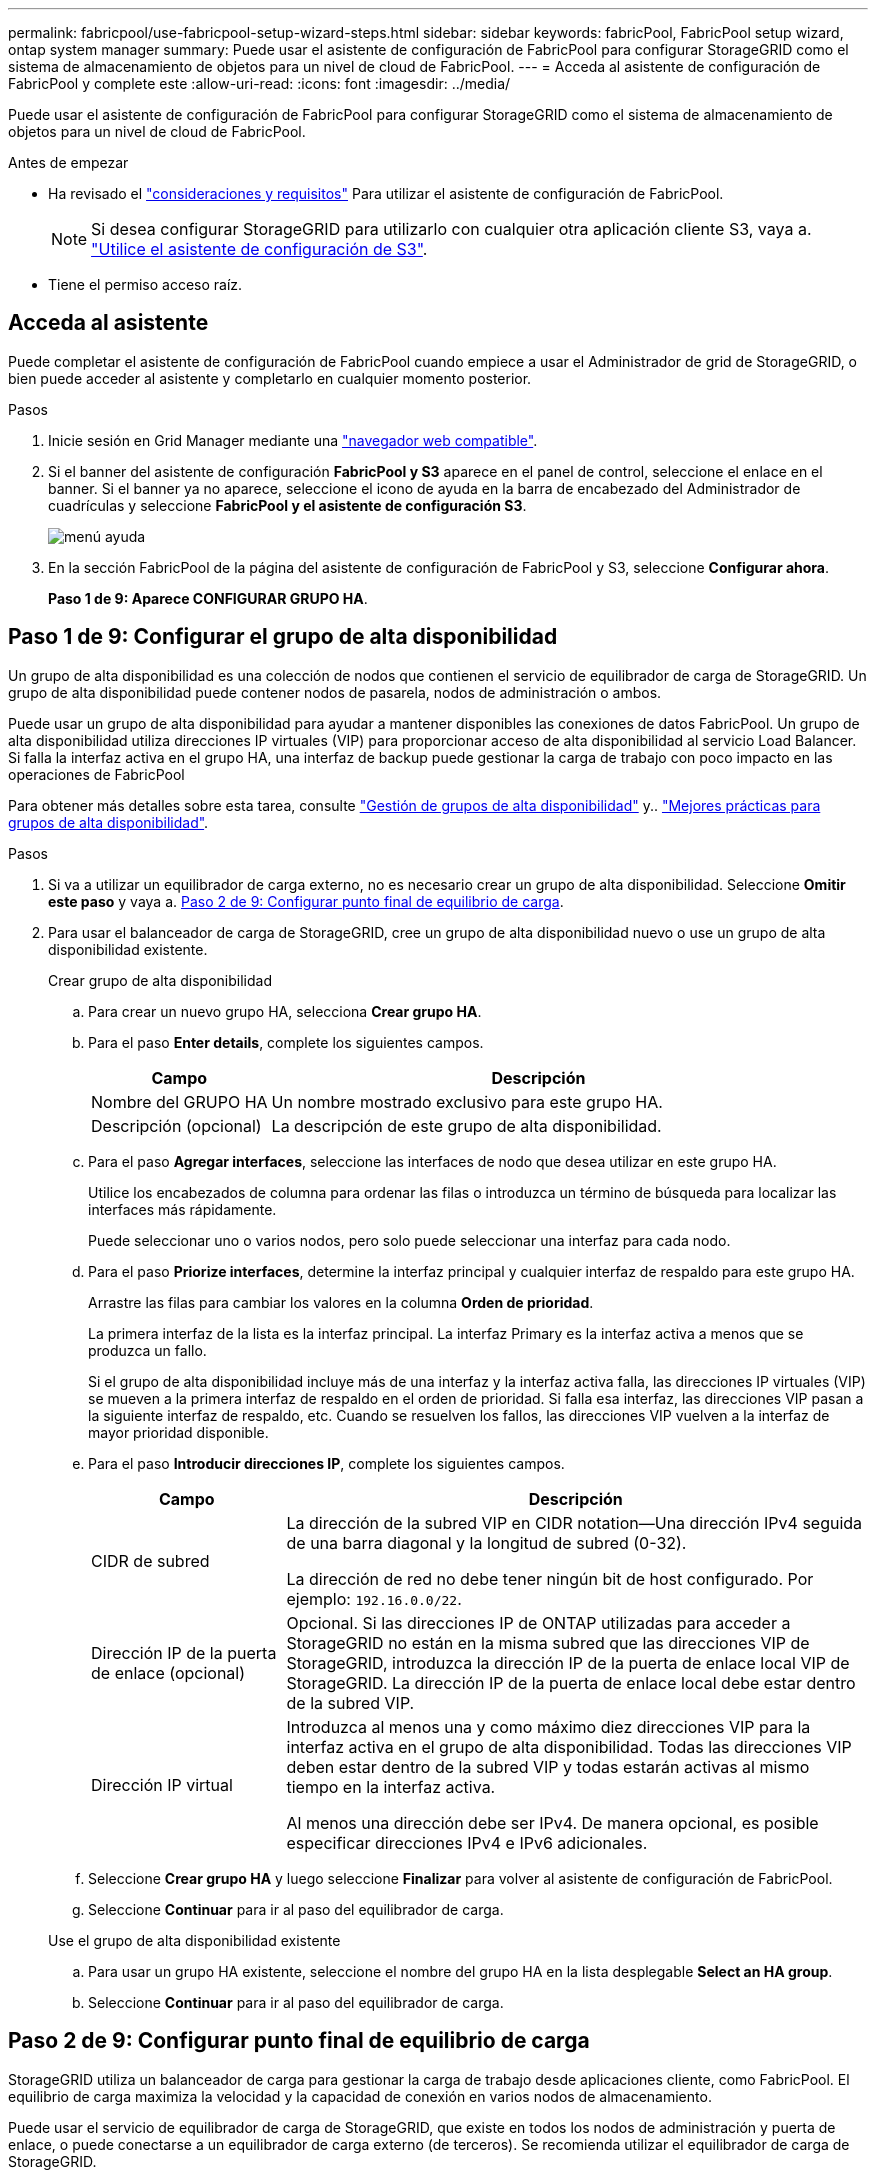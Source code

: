 ---
permalink: fabricpool/use-fabricpool-setup-wizard-steps.html 
sidebar: sidebar 
keywords: fabricPool, FabricPool setup wizard, ontap system manager 
summary: Puede usar el asistente de configuración de FabricPool para configurar StorageGRID como el sistema de almacenamiento de objetos para un nivel de cloud de FabricPool. 
---
= Acceda al asistente de configuración de FabricPool y complete este
:allow-uri-read: 
:icons: font
:imagesdir: ../media/


[role="lead"]
Puede usar el asistente de configuración de FabricPool para configurar StorageGRID como el sistema de almacenamiento de objetos para un nivel de cloud de FabricPool.

.Antes de empezar
* Ha revisado el link:../fabricpool/use-fabricpool-setup-wizard.html["consideraciones y requisitos"] Para utilizar el asistente de configuración de FabricPool.
+

NOTE: Si desea configurar StorageGRID para utilizarlo con cualquier otra aplicación cliente S3, vaya a. link:../admin/use-s3-setup-wizard.html["Utilice el asistente de configuración de S3"].

* Tiene el permiso acceso raíz.




== Acceda al asistente

Puede completar el asistente de configuración de FabricPool cuando empiece a usar el Administrador de grid de StorageGRID, o bien puede acceder al asistente y completarlo en cualquier momento posterior.

.Pasos
. Inicie sesión en Grid Manager mediante una link:../admin/web-browser-requirements.html["navegador web compatible"].
. Si el banner del asistente de configuración *FabricPool y S3* aparece en el panel de control, seleccione el enlace en el banner. Si el banner ya no aparece, seleccione el icono de ayuda en la barra de encabezado del Administrador de cuadrículas y seleccione *FabricPool y el asistente de configuración S3*.
+
image::../media/help_menu.png[menú ayuda]

. En la sección FabricPool de la página del asistente de configuración de FabricPool y S3, seleccione *Configurar ahora*.
+
*Paso 1 de 9: Aparece CONFIGURAR GRUPO HA*.





== Paso 1 de 9: Configurar el grupo de alta disponibilidad

Un grupo de alta disponibilidad es una colección de nodos que contienen el servicio de equilibrador de carga de StorageGRID. Un grupo de alta disponibilidad puede contener nodos de pasarela, nodos de administración o ambos.

Puede usar un grupo de alta disponibilidad para ayudar a mantener disponibles las conexiones de datos FabricPool. Un grupo de alta disponibilidad utiliza direcciones IP virtuales (VIP) para proporcionar acceso de alta disponibilidad al servicio Load Balancer. Si falla la interfaz activa en el grupo HA, una interfaz de backup puede gestionar la carga de trabajo con poco impacto en las operaciones de FabricPool

Para obtener más detalles sobre esta tarea, consulte link:../admin/managing-high-availability-groups.html["Gestión de grupos de alta disponibilidad"] y.. link:best-practices-for-high-availability-groups.html["Mejores prácticas para grupos de alta disponibilidad"].

.Pasos
. Si va a utilizar un equilibrador de carga externo, no es necesario crear un grupo de alta disponibilidad. Seleccione *Omitir este paso* y vaya a. <<Paso 2 de 9: Configurar punto final de equilibrio de carga>>.
. Para usar el balanceador de carga de StorageGRID, cree un grupo de alta disponibilidad nuevo o use un grupo de alta disponibilidad existente.
+
[role="tabbed-block"]
====
.Crear grupo de alta disponibilidad
--
.. Para crear un nuevo grupo HA, selecciona *Crear grupo HA*.
.. Para el paso *Enter details*, complete los siguientes campos.
+
[cols="1a,3a"]
|===
| Campo | Descripción 


 a| 
Nombre del GRUPO HA
 a| 
Un nombre mostrado exclusivo para este grupo HA.



 a| 
Descripción (opcional)
 a| 
La descripción de este grupo de alta disponibilidad.

|===
.. Para el paso *Agregar interfaces*, seleccione las interfaces de nodo que desea utilizar en este grupo HA.
+
Utilice los encabezados de columna para ordenar las filas o introduzca un término de búsqueda para localizar las interfaces más rápidamente.

+
Puede seleccionar uno o varios nodos, pero solo puede seleccionar una interfaz para cada nodo.

.. Para el paso *Priorize interfaces*, determine la interfaz principal y cualquier interfaz de respaldo para este grupo HA.
+
Arrastre las filas para cambiar los valores en la columna *Orden de prioridad*.

+
La primera interfaz de la lista es la interfaz principal. La interfaz Primary es la interfaz activa a menos que se produzca un fallo.

+
Si el grupo de alta disponibilidad incluye más de una interfaz y la interfaz activa falla, las direcciones IP virtuales (VIP) se mueven a la primera interfaz de respaldo en el orden de prioridad. Si falla esa interfaz, las direcciones VIP pasan a la siguiente interfaz de respaldo, etc. Cuando se resuelven los fallos, las direcciones VIP vuelven a la interfaz de mayor prioridad disponible.

.. Para el paso *Introducir direcciones IP*, complete los siguientes campos.
+
[cols="1a,3a"]
|===
| Campo | Descripción 


 a| 
CIDR de subred
 a| 
La dirección de la subred VIP en CIDR notation&#8212;Una dirección IPv4 seguida de una barra diagonal y la longitud de subred (0-32).

La dirección de red no debe tener ningún bit de host configurado. Por ejemplo: `192.16.0.0/22`.



 a| 
Dirección IP de la puerta de enlace (opcional)
 a| 
Opcional. Si las direcciones IP de ONTAP utilizadas para acceder a StorageGRID no están en la misma subred que las direcciones VIP de StorageGRID, introduzca la dirección IP de la puerta de enlace local VIP de StorageGRID. La dirección IP de la puerta de enlace local debe estar dentro de la subred VIP.



 a| 
Dirección IP virtual
 a| 
Introduzca al menos una y como máximo diez direcciones VIP para la interfaz activa en el grupo de alta disponibilidad. Todas las direcciones VIP deben estar dentro de la subred VIP y todas estarán activas al mismo tiempo en la interfaz activa.

Al menos una dirección debe ser IPv4. De manera opcional, es posible especificar direcciones IPv4 e IPv6 adicionales.

|===
.. Seleccione *Crear grupo HA* y luego seleccione *Finalizar* para volver al asistente de configuración de FabricPool.
.. Seleccione *Continuar* para ir al paso del equilibrador de carga.


--
.Use el grupo de alta disponibilidad existente
--
.. Para usar un grupo HA existente, seleccione el nombre del grupo HA en la lista desplegable *Select an HA group*.
.. Seleccione *Continuar* para ir al paso del equilibrador de carga.


--
====




== Paso 2 de 9: Configurar punto final de equilibrio de carga

StorageGRID utiliza un balanceador de carga para gestionar la carga de trabajo desde aplicaciones cliente, como FabricPool. El equilibrio de carga maximiza la velocidad y la capacidad de conexión en varios nodos de almacenamiento.

Puede usar el servicio de equilibrador de carga de StorageGRID, que existe en todos los nodos de administración y puerta de enlace, o puede conectarse a un equilibrador de carga externo (de terceros). Se recomienda utilizar el equilibrador de carga de StorageGRID.

Para obtener detalles sobre esta tarea, consulte la sección general link:../admin/managing-load-balancing.html["consideraciones que tener en cuenta al equilibrio de carga"] y la link:best-practices-for-load-balancing.html["Prácticas recomendadas para el equilibrio de carga para FabricPool"].

.Pasos
. Seleccione o cree un extremo de equilibrador de carga de StorageGRID o utilice un equilibrador de carga externo.
+
[role="tabbed-block"]
====
.Crear punto final
--
.. Seleccione *Crear punto final*.
.. Para el paso *Introducir detalles de punto final*, complete los siguientes campos.
+
[cols="1a,3a"]
|===
| Campo | Descripción 


 a| 
Nombre
 a| 
Nombre descriptivo para el punto final.



 a| 
Puerto
 a| 
El puerto StorageGRID que desea usar para el equilibrio de carga. Este campo se establece por defecto en 10433 para el primer punto final que cree, pero puede introducir cualquier puerto externo no utilizado. Si introduce 80 o 443, el punto final se configura sólo en los nodos de Gateway, ya que estos puertos están reservados en los nodos de Admin.

*Nota:* Los puertos utilizados por otros servicios de red no están permitidos. Consultelink:../network/network-port-reference.html["Referencia de puerto de red"].



 a| 
Tipo de cliente
 a| 
Debe ser *S3*.



 a| 
Protocolo de red
 a| 
Seleccione *HTTPS*.

*Nota*: La comunicación con StorageGRID sin cifrado TLS es compatible, pero no se recomienda.

|===
.. Para el paso *Select Binding mode*, especifique el modo de encuadernación. El modo de enlace controla cómo se accede al punto final&#8212;utilizando cualquier dirección IP o utilizando direcciones IP e interfaces de red específicas.
+
[cols="1a,3a"]
|===
| Opción | Descripción 


 a| 
Global (predeterminado)
 a| 
Los clientes pueden acceder al punto final mediante la dirección IP de cualquier nodo de gateway o nodo de administración, la dirección IP virtual (VIP) de cualquier grupo de alta disponibilidad en cualquier red o un FQDN correspondiente.

Utilice el ajuste *Global* (predeterminado) a menos que necesite restringir la accesibilidad de este extremo.



 a| 
IP virtuales de grupos de alta disponibilidad
 a| 
Los clientes deben usar una dirección IP virtual (o el FQDN correspondiente) de un grupo de alta disponibilidad para acceder a este extremo.

Los puntos finales con este modo de enlace pueden utilizar el mismo número de puerto, siempre y cuando los grupos de alta disponibilidad que seleccione para los puntos finales no se superpongan.



 a| 
Interfaces de nodos
 a| 
Los clientes deben usar las direcciones IP (o FQDN correspondientes) de las interfaces de nodo seleccionadas para acceder a este punto final.



 a| 
Tipo de nodo
 a| 
En función del tipo de nodo que seleccione, los clientes deben usar la dirección IP (o el FQDN correspondiente) de cualquier nodo de administración o la dirección IP (o el FQDN correspondiente) de cualquier nodo de puerta de enlace para acceder a este extremo.

|===
.. Para el paso *Acceso de inquilino*, seleccione una de las siguientes opciones:
+
[cols="1a,3a"]
|===
| Campo | Descripción 


 a| 
Permitir todos los inquilinos (predeterminado)
 a| 
Todas las cuentas de inquilino pueden usar este extremo para acceder a sus bloques.

*Permitir a todos los inquilinos* es casi siempre la opción apropiada para el punto final del equilibrador de carga utilizado para FabricPool.

Debe seleccionar esta opción si está utilizando el asistente de configuración de FabricPool para un sistema de StorageGRID nuevo y todavía no ha creado ninguna cuenta de inquilino.



 a| 
Permitir arrendatarios seleccionados
 a| 
Solo las cuentas de inquilino seleccionadas pueden usar este extremo para acceder a sus bloques.



 a| 
Bloquear inquilinos seleccionados
 a| 
Las cuentas de inquilino seleccionadas no pueden utilizar este punto final para acceder a sus bloques. Todos los demás inquilinos pueden usar este extremo.

|===
.. Para el paso *Adjuntar certificado*, seleccione una de las siguientes opciones:
+
[cols="1a,3a"]
|===
| Campo | Descripción 


 a| 
Cargar certificado (recomendado)
 a| 
Use esta opción para cargar un certificado de servidor firmado por CA, una clave privada de certificado y un paquete de CA opcional.



 a| 
Generar certificado
 a| 
Use esta opción para generar un certificado autofirmado. Consulte link:../admin/configuring-load-balancer-endpoints.html["Configurar puntos finales del equilibrador de carga"] para obtener detalles sobre lo que se debe introducir.



 a| 
Usar certificado StorageGRID S3 y Swift
 a| 
Esta opción solo está disponible si ya ha cargado o generado una versión personalizada del certificado global de StorageGRID. Consulte link:../admin/configuring-custom-server-certificate-for-storage-node.html["Configure los certificados API S3 y Swift"] para obtener más detalles.

|===
.. Seleccione *Finalizar* para volver al asistente de configuración de FabricPool.
.. Seleccione *Continuar* para ir al paso del inquilino y del cubo.



NOTE: Los cambios en el certificado de extremo pueden tardar hasta 15 minutos en aplicarse a todos los nodos.

--
.Utilizar punto final de equilibrio de carga existente
--
.. Seleccione el nombre de un punto final existente de la lista desplegable *Select a load balancer endpoint*.
.. Seleccione *Continuar* para ir al paso del inquilino y del cubo.


--
.Utilizar equilibrador de carga externo
--
.. Complete los siguientes campos para el equilibrador de carga externo.
+
[cols="1a,3a"]
|===
| Campo | Descripción 


 a| 
FQDN
 a| 
Nombre de dominio completo (FQDN) del equilibrador de carga externo.



 a| 
Puerto
 a| 
Número de puerto que FabricPool utilizará para conectar al equilibrador de carga externo.



 a| 
Certificado
 a| 
Copie el certificado del servidor para el equilibrador de carga externo y péguelo en este campo.

|===
.. Seleccione *Continuar* para ir al paso del inquilino y del cubo.


--
====




== Paso 3 de 9: Inquilino y cubo

Un inquilino es una entidad que puede utilizar aplicaciones S3 para almacenar y recuperar objetos en StorageGRID. Cada inquilino tiene sus propios usuarios, claves de acceso, bloques, objetos y un conjunto específico de funcionalidades. Debe crear un inquilino de StorageGRID antes de poder crear el bloque que utilizará FabricPool.

Un bucket es un contenedor que se usa para almacenar los objetos y los metadatos de objetos de un inquilino. Aunque es posible que algunos inquilinos tengan muchos buckets, el asistente le permite crear o seleccionar solo un inquilino y un bucket a la vez. Puede utilizar el Gestor de inquilinos más adelante para agregar los depósitos adicionales que necesite.

Puede crear un inquilino y un bloque nuevos para uso de FabricPool, o puede seleccionar un inquilino y un bloque existentes. Si crea un inquilino nuevo, el sistema crea automáticamente el ID de clave de acceso y la clave de acceso secreta para el usuario raíz del inquilino.

Para obtener más detalles sobre esta tarea, consulte link:creating-tenant-account-for-fabricpool.html["Cree una cuenta de inquilino para FabricPool"] y.. link:creating-s3-bucket-and-access-key.html["Cree un bloque de S3 y obtenga una clave de acceso"].

.Pasos
Cree un nuevo arrendatario y un bloque o seleccione un arrendatario existente.

[role="tabbed-block"]
====
.Inquilino y bloque nuevos
--
. Para crear un nuevo inquilino y depósito, introduzca un *Nombre del inquilino*. Por ejemplo: `FabricPool tenant`.
. Defina el acceso raíz para la cuenta de inquilino en función de si utiliza el sistema StorageGRID link:../admin/using-identity-federation.html["federación de identidades"], link:../admin/configuring-sso.html["Inicio de sesión único (SSO)"], o ambos.
+
[cols="1a,3a"]
|===
| Opción | Haga esto 


 a| 
Si la federación de identidades no está activada
 a| 
Especifique la contraseña que se utilizará al iniciar sesión en el inquilino como usuario raíz local.



 a| 
Si la federación de identidades está activada
 a| 
.. Seleccione un grupo federado existente para tener permiso de acceso raíz para el inquilino.
.. Opcionalmente, especifique la contraseña que se utilizará al iniciar sesión en el inquilino como usuario raíz local.




 a| 
Si se activan tanto la federación de identidades como el inicio de sesión único (SSO)
 a| 
Seleccione un grupo federado existente para tener permiso de acceso raíz para el inquilino. Ningún usuario local puede iniciar sesión.

|===
. Para *Nombre del cubo*, ingrese el nombre del cubo que FabricPool usará para almacenar datos de ONTAP. Por ejemplo: `fabricpool-bucket`.
+

TIP: No puede cambiar el nombre del bloque después de crear el bloque.

. Seleccione la *Región* para este cubo.
+
Utilice la región predeterminada (us-east-1) a menos que espere utilizar ILM en el futuro para filtrar objetos según la región del bloque.

. Seleccione *Crear y continuar* para crear el inquilino y el depósito y para ir al paso de datos de descarga


--
.Seleccione tenant and bucket
--
La cuenta de inquilino existente debe tener al menos un depósito que no tenga el control de versiones activado. No puede seleccionar una cuenta de arrendatario existente si no existe ningún depósito para ese arrendatario.

. Seleccione el arrendatario existente de la lista desplegable *Nombre del arrendatario*.
. Seleccione el cubo existente de la lista desplegable *Nombre del cubo*.
+
FabricPool no admite el control de versiones de objetos, por lo que no se muestran los bloques que tienen el control de versiones activado.

+

NOTE: No seleccione un depósito que tenga S3 Object Lock habilitado para su uso con FabricPool.

. Seleccione *Continuar* para ir al paso de datos de descarga.


--
====


== Paso 4 de 9: Descargar la configuración de ONTAP

Durante este paso, debe descargar un archivo que puede usar para introducir valores en ONTAP System Manager.

.Pasos
. Si lo desea, seleccione el icono de copia (image:../media/icon_tenant_copy_url.png["icono de copia"]) Para copiar el ID de clave de acceso y la clave de acceso secreta en el portapapeles.
+
Estos valores están incluidos en el archivo de descarga, pero es posible que desee guardarlos por separado.

. Selecciona *Descargar configuración de ONTAP* para descargar un archivo de texto que contenga los valores que has introducido hasta ahora.
+
La `ONTAP_FabricPool_settings___bucketname__.txt` En el archivo se incluye la información que necesita configurar StorageGRID como sistema de almacenamiento de objetos para un nivel de cloud de FabricPool, lo que incluye:

+
** Detalles de conexión del balanceador de carga, incluido el nombre del servidor (FQDN), el puerto y el certificado
** Nombre del bloque
** El ID de clave de acceso y la clave de acceso secreta para el usuario raíz de la cuenta de inquilino


. Guarde las claves copiadas y el archivo descargado en una ubicación segura.
+

CAUTION: No cierre esta página hasta que haya copiado ambas claves de acceso, descargado la configuración de ONTAP o ambas. Las teclas no estarán disponibles después de cerrar esta página. Asegúrese de guardar esta información en una ubicación segura, ya que se puede utilizar para obtener datos de su sistema StorageGRID.

. Seleccione la casilla de verificación para confirmar que ha descargado o copiado el ID de clave de acceso y la clave de acceso secreta.
. Seleccione *Continuar* para ir al paso del pool de almacenamiento ILM.




== Paso 5 de 9: Seleccione un pool de almacenamiento

Un pool de almacenamiento es un grupo de nodos de almacenamiento. Cuando se selecciona un pool de almacenamiento, se determina qué nodos StorageGRID utilizará para almacenar los datos organizados en niveles de ONTAP.

Para obtener más información sobre este paso, consulte link:../ilm/creating-storage-pool.html["Cree un pool de almacenamiento"].

.Pasos
. En la lista desplegable *Sitio*, selecciona el sitio StorageGRID que deseas usar para los datos organizados en niveles desde ONTAP.
. En la lista desplegable *Pool de almacenamiento*, seleccione el grupo de almacenamiento para ese sitio.
+
El pool de almacenamiento para un sitio incluye todos los nodos de almacenamiento en ese sitio.

. Seleccione *Continuar* para ir al paso de la regla ILM.




== Paso 6 de 9: Revise la regla de gestión de la vida útil de la información para FabricPool

Las reglas de gestión de la vida útil de la información controlan la ubicación, la duración y el comportamiento de procesamiento de todos los objetos del sistema StorageGRID.

El asistente de configuración de FabricPool crea automáticamente la regla de ILM recomendada para su uso en FabricPool. Esta regla se aplica sólo al bloque especificado. Utiliza código de borrado 2+1 en un único sitio para almacenar los datos organizados en niveles de ONTAP.

Para obtener más información sobre este paso, consulte link:../ilm/access-create-ilm-rule-wizard.html["Cree la regla de ILM"] y.. link:best-practices-ilm.html["Prácticas recomendadas para usar ILM con datos de FabricPool"].

.Pasos
. Revise los detalles de la regla.
+
[cols="1a,3a"]
|===
| Campo | Descripción 


 a| 
Nombre de regla
 a| 
Se genera automáticamente y no se puede cambiar



 a| 
Descripción
 a| 
Se genera automáticamente y no se puede cambiar



 a| 
Filtro
 a| 
El nombre del cubo

Esta regla sólo se aplica a los objetos guardados en el depósito especificado.



 a| 
Tiempo de referencia
 a| 
Tiempo de ingesta

La instrucción de colocación comienza cuando los objetos se guardan inicialmente en el depósito.



 a| 
Instrucción de colocación
 a| 
codificación de borrado 2+1

|===
. Ordena el diagrama de retención por *periodo de tiempo* y *Grupo de almacenamiento* para confirmar la instrucción de colocación.
+
** El *período de tiempo* para la regla es *Día 0 - Para siempre*. *Día 0* significa que la regla se aplica cuando los datos se almacenan en niveles desde ONTAP. *Forever* significa que StorageGRID no eliminará los datos que se han almacenado en niveles de ONTAP a menos que reciba una solicitud de eliminación de ONTAP.
** El *Pool de almacenamiento* para la regla es el pool de almacenamiento seleccionado. *EC 2+1* significa que los datos se almacenarán utilizando la codificación de borrado 2+1. Cada objeto se guardará como dos fragmentos de datos y un fragmento de paridad. Los tres fragmentos para cada objeto se guardarán en nodos de almacenamiento diferentes en un único sitio.


. Seleccione *Crear y continuar* para crear esta regla y para ir al paso de la política de ILM.




== Paso 7 de 9: Revisar y activar la política de ILM

Una vez que el asistente de configuración de FabricPool crea la regla de ILM para su uso en FabricPool, crea una política de ILM propuesta. Debe revisar cuidadosamente esta política antes de activarla.

Para obtener más información sobre este paso, consulte link:../ilm/creating-ilm-policy.html["Cree una política de ILM"] y.. link:best-practices-ilm.html["Prácticas recomendadas para usar ILM con datos de FabricPool"].


CAUTION: Al activar una nueva política de ILM, StorageGRID utiliza esa política para gestionar la ubicación, la duración y la protección de datos de todos los objetos del grid, incluidos los objetos existentes y los objetos recién procesados. En algunos casos, la activación de una nueva política puede provocar que los objetos existentes se muevan a nuevas ubicaciones.

.Pasos
. Opcionalmente, actualice el *Policy name* generado por el sistema. De forma predeterminada, el sistema agrega «`+ FabricPool » al nombre de su política activa o propuesta, pero puede proporcionar su propio nombre.
. Revise la lista de reglas en la política propuesta.
+
** Si el grid no tiene una política de ILM propuesta, el asistente crea una política propuesta clonando su política activa y agregando la nueva regla a la parte superior.
** Si el grid ya tiene una política de ILM propuesta y esa política utiliza las mismas reglas y el mismo orden que la política de ILM activa, el asistente añade la nueva regla a la parte superior de la política propuesta.
** Si la política propuesta contiene reglas diferentes o un orden diferente al de la política activa, aparecerá un mensaje. Debe añadir manualmente la nueva regla de FabricPool a la política de ILM. Siga estos pasos, en función de si desea comenzar desde la política activa o la política propuesta.
+
[cols="1a,3a"]
|===
| Política desde la que empezar | Pasos 


 a| 
Política activa
 a| 
... Seleccione *ILM* > *Policies* en el menú de la izquierda en Grid Manager.
... Seleccione la pestaña Política propuesta.
... Selecciona *Acciones* > *Eliminar* para eliminar la política propuesta existente.
... Vuelva al asistente de configuración de FabricPool.


Ahora el asistente puede clonar su política activa para crear una nueva política propuesta. La nueva regla FabricPool se añadirá a la parte superior.



 a| 
Política propuesta
 a| 
... Seleccione *ILM* > *Policies* en el menú de la izquierda en Grid Manager.
... Seleccione la pestaña Política propuesta.
... Selecciona *Acciones* > *Editar* para editar la política propuesta existente.
... Agregue la nueva regla FabricPool a la parte superior.
... Active la política actualizada.
... Vaya a la <<traffic-classification,clasificación de tráfico>> paso.


|===
+
Consulte link:../ilm/creating-proposed-ilm-policy.html["Cree la política de ILM propuesta"] si necesita instrucciones más detalladas.



. Revise el orden de las reglas en la nueva política.
+
Puesto que la regla FabricPool es la primera regla, los objetos del depósito de FabricPool se colocan antes de que se evalúen las demás reglas de la política. Los objetos de cualquier otro depósito se colocan por reglas posteriores de la política.

. Revise el diagrama de retención para saber cómo se retendrán los diferentes objetos.
+
.. Seleccione *Expandir todo* para ver un diagrama de retención para cada regla en la política propuesta.
.. Seleccione *Período de tiempo* y *Grupo de almacenamiento* para revisar el diagrama de retención.


. Cuando haya revisado la política propuesta, seleccione *Activar y continuar* para activar la política y vaya al paso de clasificación de tráfico.



CAUTION: Los errores en una política de ILM pueden provocar una pérdida de datos irreparable. Revise la política detenidamente antes de activarla.



== Paso 8 de 9: Crear política de clasificación de tráfico

Como opción, el asistente de configuración de FabricPool puede crear una política de clasificación del tráfico que puede utilizar para supervisar la carga de trabajo de FabricPool. La política creada por el sistema utiliza una regla de coincidencia para identificar todo el tráfico de red relacionado con el bloque que ha creado. Esta política supervisa únicamente el tráfico; no limita el tráfico de FabricPool ni de otros clientes.

Para obtener más información sobre este paso, consulte link:creating-traffic-classification-policy-for-fabricpool.html["Cree una directiva de clasificación del tráfico para FabricPool"].

.Pasos
. Revise la política.
. Si desea crear esta política de clasificación de tráfico, seleccione *Crear y continuar*.
+
Tan pronto como FabricPool empiece a organizar los datos en niveles en StorageGRID, puede ir a la página Directivas de clasificación del tráfico para ver las métricas del tráfico de red para esta directiva. Posteriormente, también puede agregar reglas para limitar otras cargas de trabajo y asegurarse de que la carga de trabajo de la FabricPool tenga la mayor parte del ancho de banda.

. De lo contrario, selecciona *Omitir este paso*.




== Paso 9 de 9: Resumen de la revisión

El resumen proporciona detalles sobre los elementos configurados, incluidos el nombre del equilibrador de carga, el inquilino y el bloque, la política de clasificación de tráfico y la política de ILM activa.

.Pasos
. Revise el resumen.
. Seleccione *Finalizar*.




== Siguientes pasos

Después de completar el asistente FabricPool, realice estos pasos adicionales.

.Pasos
. Vaya a. link:configure-ontap.html["Configure System Manager de ONTAP"] Para introducir los valores guardados y completar el lado ONTAP de la conexión. Debe añadir StorageGRID como nivel de cloud, adjuntar el nivel de cloud a un nivel local para crear una FabricPool y establecer las políticas de organización en niveles de los volúmenes.
. Vaya a. link:configure-dns-server.html["Configure el servidor DNS"] Y asegúrese de que el DNS incluye un registro para asociar el nombre del servidor StorageGRID (nombre de dominio completo) a cada dirección IP de StorageGRID que utilizará.
. Vaya a. link:other-best-practices-for-storagegrid-and-fabricpool.html["Otras prácticas recomendadas para StorageGRID y FabricPool"] Para conocer las mejores prácticas para los registros de auditoría de StorageGRID y otras opciones de configuración global.


